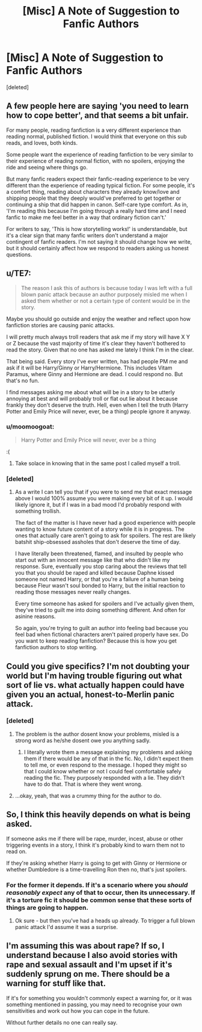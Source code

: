#+TITLE: [Misc] A Note of Suggestion to Fanfic Authors

* [Misc] A Note of Suggestion to Fanfic Authors
:PROPERTIES:
:Score: 4
:DateUnix: 1530119834.0
:DateShort: 2018-Jun-27
:FlairText: Misc
:END:
[deleted]


** A few people here are saying 'you need to learn how to cope better', and that seems a bit unfair.

For many people, reading fanfiction is a very different experience than reading normal, published fiction. I would think that everyone on this sub reads, and loves, both kinds.

Some people want the experience of reading fanfiction to be very similar to their experience of reading normal fiction, with no spoilers, enjoying the ride and seeing where things go.

But many fanfic readers expect their fanfic-reading experience to be very different than the experience of reading typical fiction. For some people, it's a comfort thing, reading about characters they already know/love and shipping people that they deeply would've preferred to get together or continuing a ship that did happen in canon. Self-care type comfort. As in, 'I'm reading this because I'm going through a really hard time and I need fanfic to make me feel better in a way that ordinary fiction can't.'

For writers to say, 'This is how storytelling works!' is understandable, but it's a clear sign that many fanfic writers don't understand a major contingent of fanfic readers. I'm not saying it should change how we write, but it should certainly affect how we respond to readers asking us honest questions.
:PROPERTIES:
:Author: FitzDizzyspells
:Score: 4
:DateUnix: 1530124203.0
:DateShort: 2018-Jun-27
:END:


** u/TE7:
#+begin_quote
  The reason I ask this of authors is because today I was left with a full blown panic attack because an author purposely misled me when I asked them whether or not a certain type of content would be in the story.
#+end_quote

Maybe you should go outside and enjoy the weather and reflect upon how fanfiction stories are causing panic attacks.

I will pretty much always troll readers that ask me if my story will have X Y or Z because the vast majority of time it's clear they haven't bothered to read the story. Given that no one has asked me lately I think I'm in the clear.

That being said. Every story I've ever written, has had people PM me and ask if it will be Harry/Ginny or Harry/Hermione. This includes Vitam Paramus, where Ginny and Hermione are dead. I could respond no. But that's no fun.

I find messages asking me about what will be in a story to be utterly annoying at best and will probably troll or flat out lie about it because frankly they don't deserve the truth. Hell, even when I tell the truth (Harry Potter and Emily Price will never, ever, be a thing) people ignore it anyway.
:PROPERTIES:
:Author: TE7
:Score: 6
:DateUnix: 1530122082.0
:DateShort: 2018-Jun-27
:END:

*** u/moomoogoat:
#+begin_quote
  Harry Potter and Emily Price will never, ever be a thing
#+end_quote

:(
:PROPERTIES:
:Author: moomoogoat
:Score: 3
:DateUnix: 1530124220.0
:DateShort: 2018-Jun-27
:END:

**** Take solace in knowing that in the same post I called myself a troll.
:PROPERTIES:
:Author: TE7
:Score: 3
:DateUnix: 1530125669.0
:DateShort: 2018-Jun-27
:END:


*** [deleted]
:PROPERTIES:
:Score: 1
:DateUnix: 1530124071.0
:DateShort: 2018-Jun-27
:END:

**** As a write I can tell you that if you were to send me that exact message above I would 100% assume you were making every bit of it up. I would likely ignore it, but if I was in a bad mood I'd probably respond with something trollish.

The fact of the matter is I have never had a good experience with people wanting to know future content of a story while it is in progress. The ones that actually care aren't going to ask for spoilers. The rest are likely batshit ship-obsessed assholes that don't deserve the time of day.

I have literally been threatened, flamed, and insulted by people who start out with an innocent message like that who didn't like my response. Sure, eventually you stop caring about the reviews that tell you that you should be raped and killed because Daphne kissed someone not named Harry, or that you're a failure of a human being because Fleur wasn't soul bonded to Harry, but the initial reaction to reading those messages never really changes.

Every time someone has asked for spoilers and I've actually given them, they've tried to guilt me into doing something different. And often for asinine reasons.

So again, you're trying to guilt an author into feeling bad because you feel bad when fictional characters aren't paired properly have sex. Do you want to keep reading fanfiction? Because this is how you get fanfiction authors to stop writing.
:PROPERTIES:
:Author: TE7
:Score: 1
:DateUnix: 1530126695.0
:DateShort: 2018-Jun-27
:END:


** Could you give specifics? I'm not doubting your world but I'm having trouble figuring out what sort of lie vs. what actually happen could have given you an actual, honest-to-Merlin panic attack.
:PROPERTIES:
:Author: Achille-Talon
:Score: 3
:DateUnix: 1530121244.0
:DateShort: 2018-Jun-27
:END:

*** [deleted]
:PROPERTIES:
:Score: 1
:DateUnix: 1530123890.0
:DateShort: 2018-Jun-27
:END:

**** The problem is the author dosent know your problems, misled is a strong word as he/she dosent owe you anything sadly.
:PROPERTIES:
:Author: -Starwind
:Score: 3
:DateUnix: 1530124513.0
:DateShort: 2018-Jun-27
:END:

***** I literally wrote them a message explaining my problems and asking them if there would be any of that in the fic. No, I didn't expect them to tell me, or even respond to the message. I hoped they might so that I could know whether or not I could feel comfortable safely reading the fic. They purposely responded with a lie. They didn't have to do that. That is where they went wrong.
:PROPERTIES:
:Author: Geminigrl6791
:Score: 1
:DateUnix: 1530124961.0
:DateShort: 2018-Jun-27
:END:


**** ...okay, yeah, that was a crummy thing for the author to do.
:PROPERTIES:
:Author: Achille-Talon
:Score: 1
:DateUnix: 1530126402.0
:DateShort: 2018-Jun-27
:END:


** So, I think this heavily depends on what is being asked.

If someone asks me if there will be rape, murder, incest, abuse or other triggering events in a story, I think it's probably kind to warn them not to read on.

If they're asking whether Harry is going to get with Ginny or Hermione or whether Dumbledore is a time-travelling Ron then no, that's just spoilers.
:PROPERTIES:
:Author: ayeayefitlike
:Score: 4
:DateUnix: 1530121598.0
:DateShort: 2018-Jun-27
:END:

*** For the former it depends. If it's a scenario where you /should reasonably expect/ any of that to occur, then its unnecessary. If it's a torture fic it should be common sense that these sorts of things are going to happen.
:PROPERTIES:
:Author: moomoogoat
:Score: 1
:DateUnix: 1530124337.0
:DateShort: 2018-Jun-27
:END:

**** Ok sure - but then you've had a heads up already. To trigger a full blown panic attack I'd assume it was a surprise.
:PROPERTIES:
:Author: ayeayefitlike
:Score: 1
:DateUnix: 1530125873.0
:DateShort: 2018-Jun-27
:END:


** I'm assuming this was about rape? If so, I understand because I also avoid stories with rape and sexual assault and I'm upset if it's suddenly sprung on me. There should be a warning for stuff like that.

If it's for something you wouldn't commonly expect a warning for, or it was something mentioned in passing, you may need to recognise your own sensitivities and work out how you can cope in the future.

Without further details no one can really say.
:PROPERTIES:
:Author: FloreatCastellum
:Score: 2
:DateUnix: 1530122273.0
:DateShort: 2018-Jun-27
:END:
